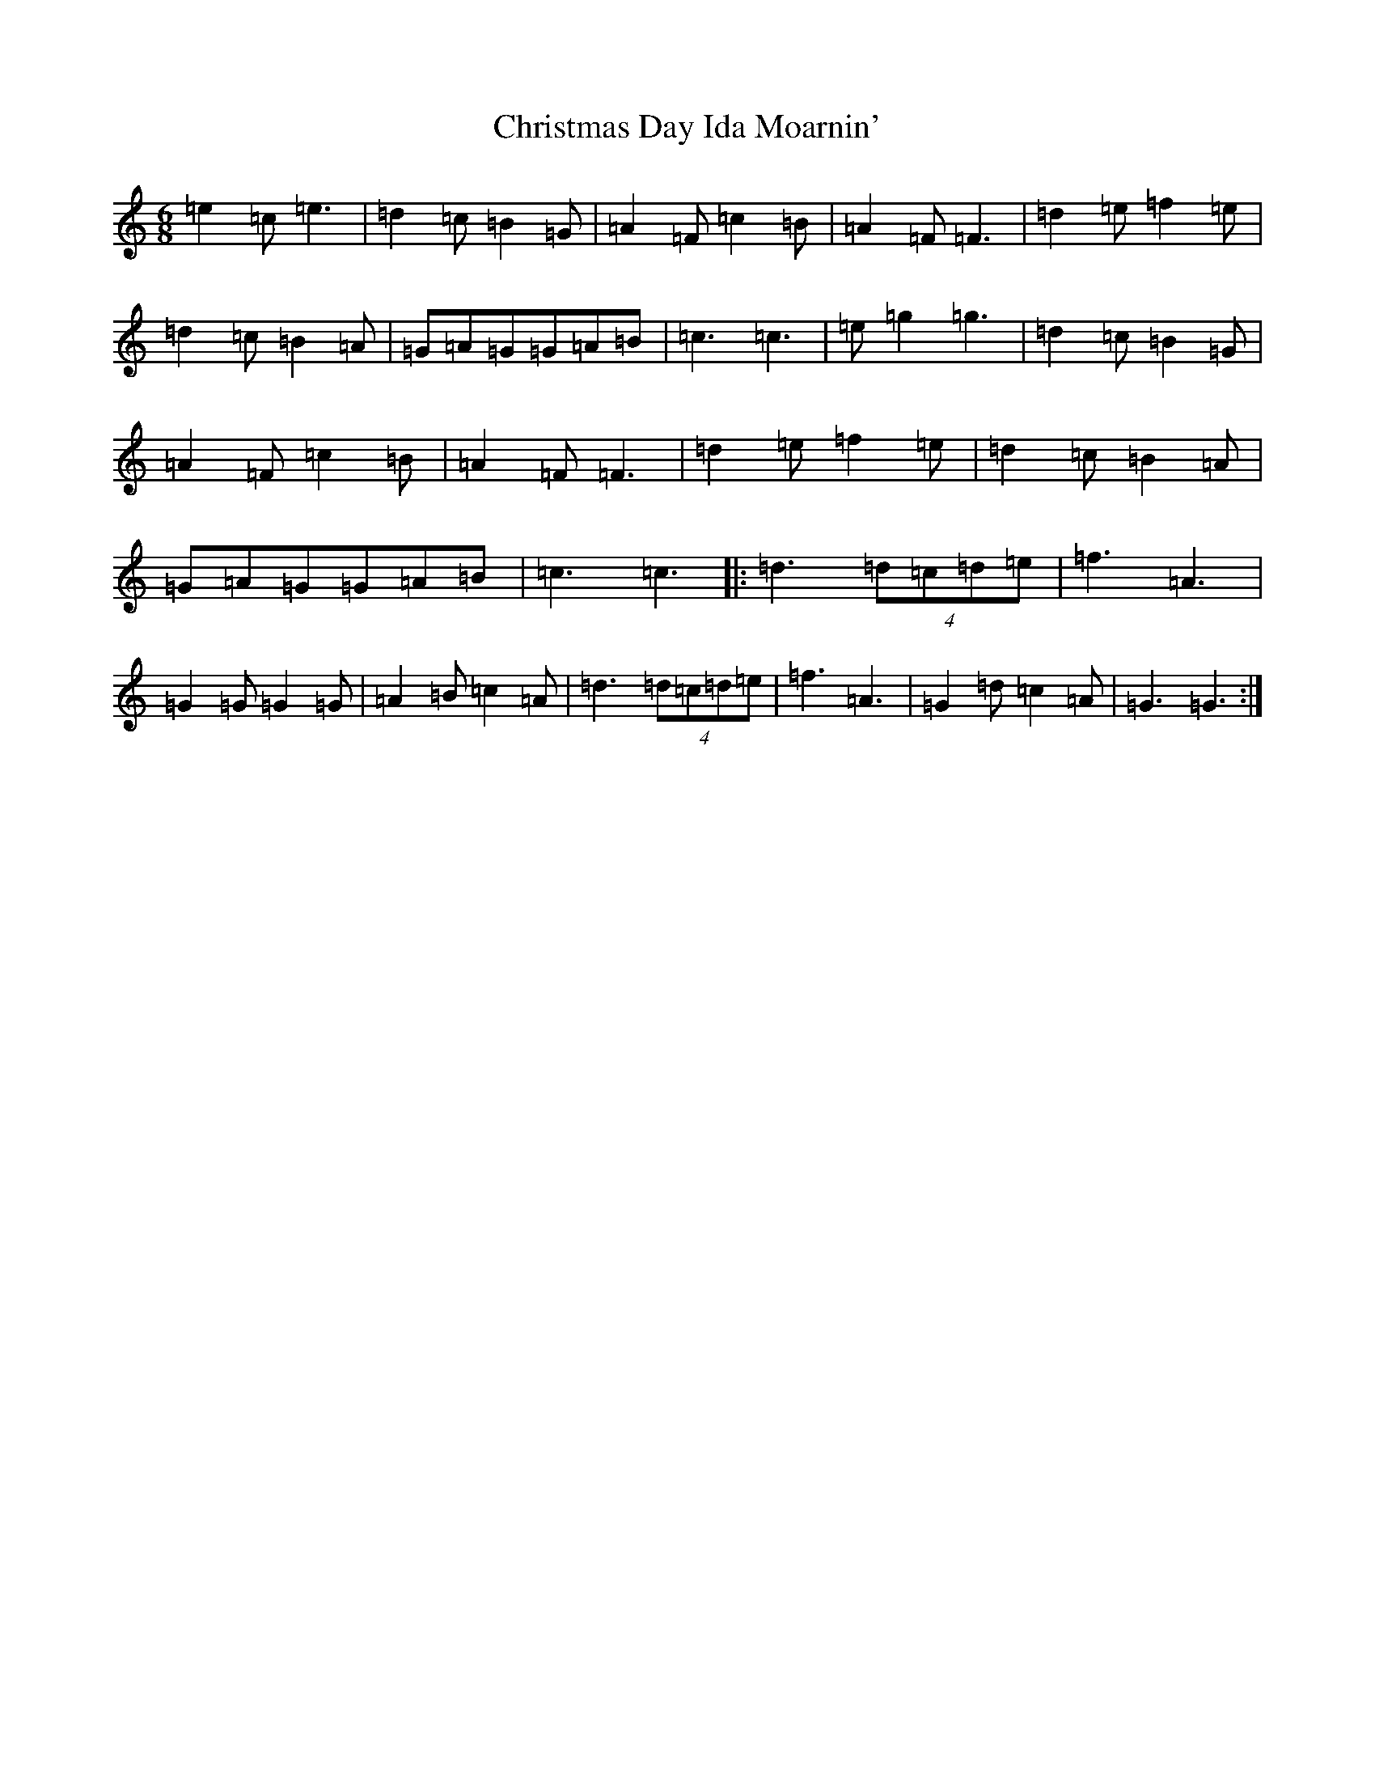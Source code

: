 X: 3657
T: Christmas Day Ida Moarnin'
S: https://thesession.org/tunes/773#setting773
R: jig
M:6/8
L:1/8
K: C Major
=e2=c=e3|=d2=c=B2=G|=A2=F=c2=B|=A2=F=F3|=d2=e=f2=e|=d2=c=B2=A|=G=A=G=G=A=B|=c3=c3|=e=g2=g3|=d2=c=B2=G|=A2=F=c2=B|=A2=F=F3|=d2=e=f2=e|=d2=c=B2=A|=G=A=G=G=A=B|=c3=c3|:=d3(4=d=c=d=e|=f3=A3|=G2=G=G2=G|=A2=B=c2=A|=d3(4=d=c=d=e|=f3=A3|=G2=d=c2=A|=G3=G3:|